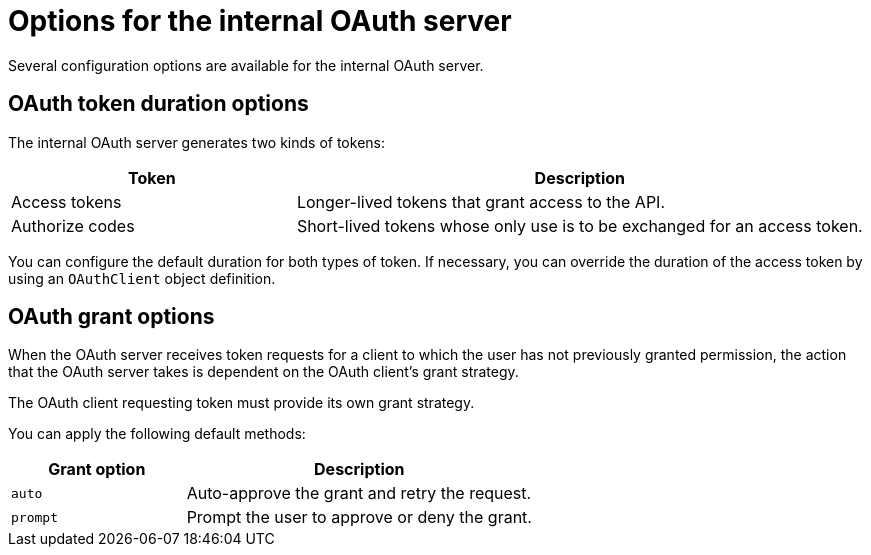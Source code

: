 // Module included in the following assemblies:
//
// * authentication/configuring-internal-oauth.adoc

[id="oauth-internal-options_{context}"]
= Options for the internal OAuth server

Several configuration options are available for the internal OAuth server.

[id="oauth-token-duration_{context}"]
== OAuth token duration options

The internal OAuth server generates two kinds of tokens:

[cols="1,2",options="header"]
|===

|Token
|Description

|Access tokens
|Longer-lived tokens that grant access to the API.

|Authorize codes
|Short-lived tokens whose only use is to be exchanged for
an access token.

|===

You can configure the default duration for both types of token. If necessary,
you can override the duration of the access token by using an `OAuthClient`
object definition.

[id="oauth-grant-options_{context}"]
== OAuth grant options

When the OAuth server receives token requests for a client to which the user
has not previously granted permission, the action that the OAuth server
takes is dependent on the OAuth client's grant strategy.

The OAuth client requesting token must provide its own grant strategy.

You can apply the following default methods:

[cols="1,2",options="header"]
|===

|Grant option
|Description

|`auto`
|Auto-approve the grant and retry the request.

|`prompt`
|Prompt the user to approve or deny the grant.

|===
